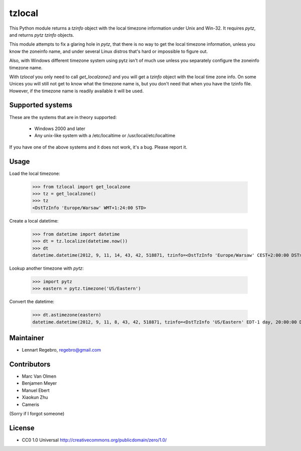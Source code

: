 tzlocal
=======

This Python module returns a `tzinfo` object with the local timezone information under Unix and Win-32.
It requires `pytz`, and returns `pytz` `tzinfo` objects.

This module attempts to fix a glaring hole in `pytz`, that there is no way to
get the local timezone information, unless you know the zoneinfo name, and
under several Linux distros that's hard or impossible to figure out.

Also, with Windows different timezone system using pytz isn't of much use
unless you separately configure the zoneinfo timezone name.

With `tzlocal` you only need to call `get_localzone()` and you will get a
`tzinfo` object with the local time zone info. On some Unices you will still
not get to know what the timezone name is, but you don't need that when you
have the tzinfo file. However, if the timezone name is readily available it
will be used.


Supported systems
-----------------

These are the systems that are in theory supported:

 * Windows 2000 and later

 * Any unix-like system with a /etc/localtime or /usr/local/etc/localtime

If you have one of the above systems and it does not work, it's a bug.
Please report it.


Usage
-----

Load the local timezone:

    >>> from tzlocal import get_localzone
    >>> tz = get_localzone()
    >>> tz
    <DstTzInfo 'Europe/Warsaw' WMT+1:24:00 STD>

Create a local datetime:

    >>> from datetime import datetime
    >>> dt = tz.localize(datetime.now())
    >>> dt
    datetime.datetime(2012, 9, 11, 14, 43, 42, 518871, tzinfo=<DstTzInfo 'Europe/Warsaw' CEST+2:00:00 DST>)

Lookup another timezone with `pytz`:

    >>> import pytz
    >>> eastern = pytz.timezone('US/Eastern')

Convert the datetime:

    >>> dt.astimezone(eastern)
    datetime.datetime(2012, 9, 11, 8, 43, 42, 518871, tzinfo=<DstTzInfo 'US/Eastern' EDT-1 day, 20:00:00 DST>)


Maintainer
----------

* Lennart Regebro, regebro@gmail.com

Contributors
------------

* Marc Van Olmen
* Benjamen Meyer
* Manuel Ebert
* Xiaokun Zhu
* Cameris

(Sorry if I forgot someone)

License
-------

* CC0 1.0 Universal  http://creativecommons.org/publicdomain/zero/1.0/
